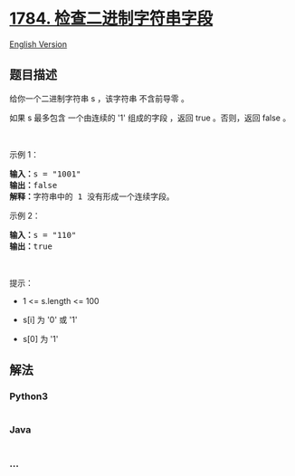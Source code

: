 * [[https://leetcode-cn.com/problems/check-if-binary-string-has-at-most-one-segment-of-ones][1784.
检查二进制字符串字段]]
  :PROPERTIES:
  :CUSTOM_ID: 检查二进制字符串字段
  :END:
[[./solution/1700-1799/1784.Check if Binary String Has at Most One Segment of Ones/README_EN.org][English
Version]]

** 题目描述
   :PROPERTIES:
   :CUSTOM_ID: 题目描述
   :END:

#+begin_html
  <!-- 这里写题目描述 -->
#+end_html

#+begin_html
  <p>
#+end_html

给你一个二进制字符串 s ，该字符串 不含前导零 。

#+begin_html
  </p>
#+end_html

#+begin_html
  <p>
#+end_html

如果 s 最多包含 一个由连续的 '1' 组成的字段 ，返回 true​​​ 。否则，返回
false 。

#+begin_html
  </p>
#+end_html

#+begin_html
  <p>
#+end_html

 

#+begin_html
  </p>
#+end_html

#+begin_html
  <p>
#+end_html

示例 1：

#+begin_html
  </p>
#+end_html

#+begin_html
  <pre>
  <strong>输入：</strong>s = "1001"
  <strong>输出：</strong>false
  <strong>解释：</strong>字符串中的 1 没有形成一个连续字段。
  </pre>
#+end_html

#+begin_html
  <p>
#+end_html

示例 2：

#+begin_html
  </p>
#+end_html

#+begin_html
  <pre>
  <strong>输入：</strong>s = "110"
  <strong>输出：</strong>true</pre>
#+end_html

#+begin_html
  <p>
#+end_html

 

#+begin_html
  </p>
#+end_html

#+begin_html
  <p>
#+end_html

提示：

#+begin_html
  </p>
#+end_html

#+begin_html
  <ul>
#+end_html

#+begin_html
  <li>
#+end_html

1 <= s.length <= 100

#+begin_html
  </li>
#+end_html

#+begin_html
  <li>
#+end_html

s[i]​​​​ 为 '0' 或 '1'

#+begin_html
  </li>
#+end_html

#+begin_html
  <li>
#+end_html

s[0] 为 '1'

#+begin_html
  </li>
#+end_html

#+begin_html
  </ul>
#+end_html

** 解法
   :PROPERTIES:
   :CUSTOM_ID: 解法
   :END:

#+begin_html
  <!-- 这里可写通用的实现逻辑 -->
#+end_html

#+begin_html
  <!-- tabs:start -->
#+end_html

*** *Python3*
    :PROPERTIES:
    :CUSTOM_ID: python3
    :END:

#+begin_html
  <!-- 这里可写当前语言的特殊实现逻辑 -->
#+end_html

#+begin_src python
#+end_src

*** *Java*
    :PROPERTIES:
    :CUSTOM_ID: java
    :END:

#+begin_html
  <!-- 这里可写当前语言的特殊实现逻辑 -->
#+end_html

#+begin_src java
#+end_src

*** *...*
    :PROPERTIES:
    :CUSTOM_ID: section
    :END:
#+begin_example
#+end_example

#+begin_html
  <!-- tabs:end -->
#+end_html
